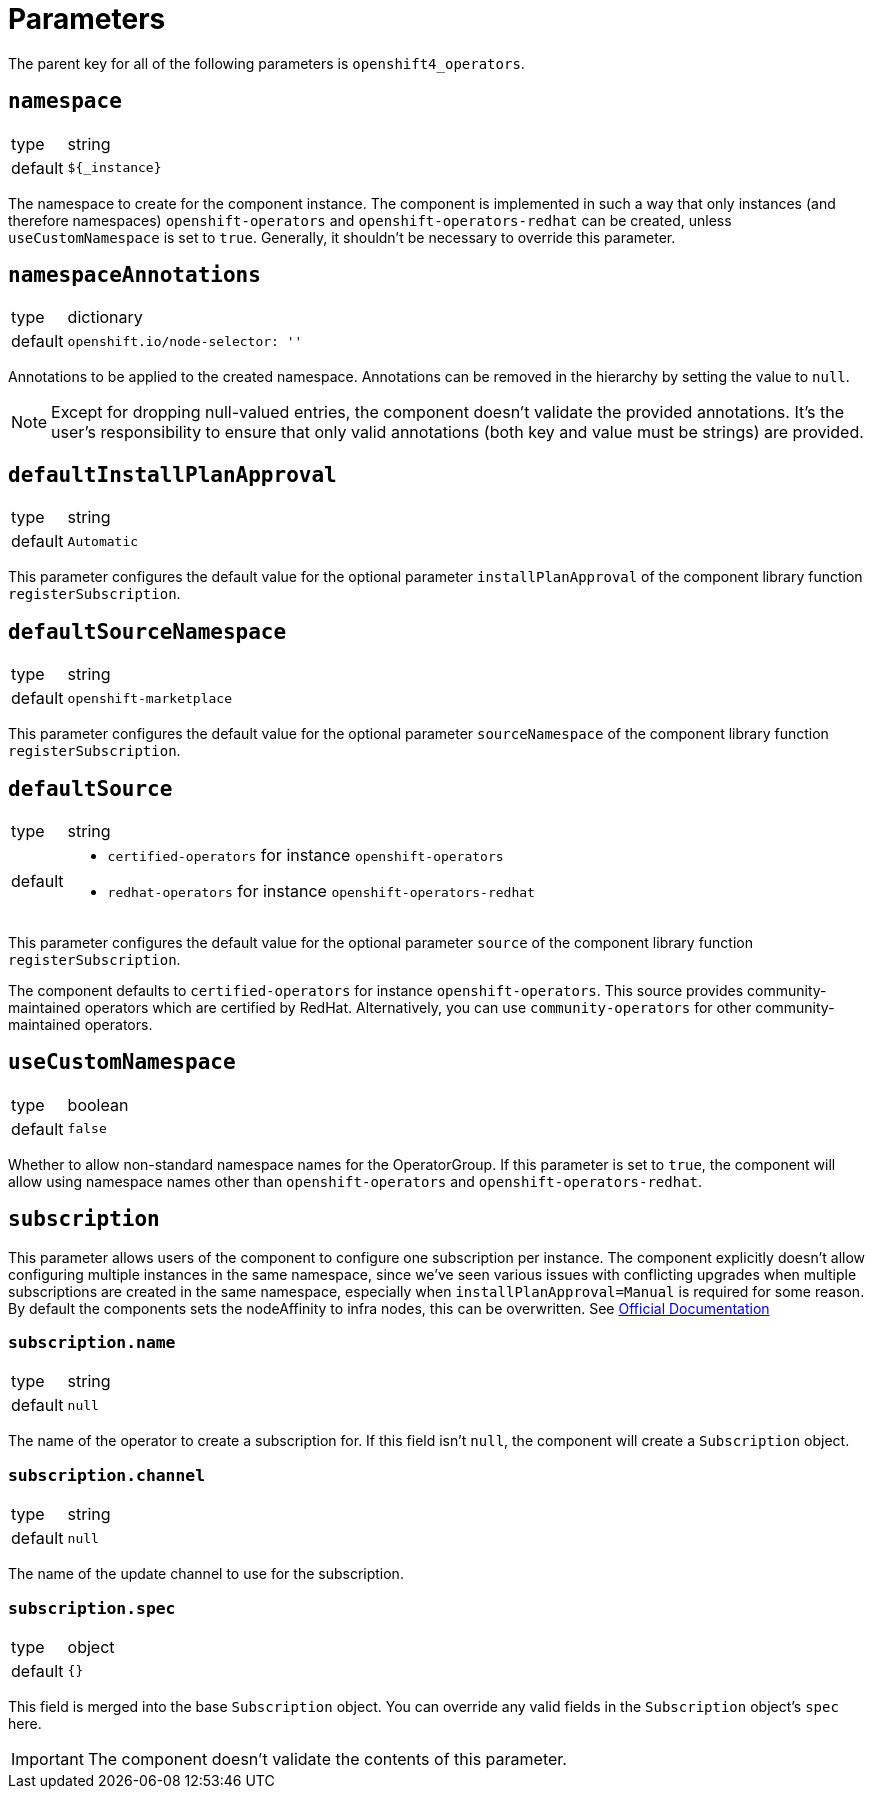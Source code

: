 = Parameters

The parent key for all of the following parameters is `openshift4_operators`.

== `namespace`

[horizontal]
type:: string
default:: `${_instance}`

The namespace to create for the component instance.
The component is implemented in such a way that only instances (and therefore namespaces) `openshift-operators` and `openshift-operators-redhat` can be created, unless `useCustomNamespace` is set to `true`.
Generally, it shouldn't be necessary to override this parameter.

== `namespaceAnnotations`

[horizontal]
type:: dictionary
default::
+
[source,yaml]
----
openshift.io/node-selector: ''
----

Annotations to be applied to the created namespace.
Annotations can be removed in the hierarchy by setting the value to `null`.

[NOTE]
====
Except for dropping null-valued entries, the component doesn't validate the provided annotations.
It's the user's responsibility to ensure that only valid annotations (both key and value must be strings) are provided.
====

== `defaultInstallPlanApproval`

[horizontal]
type:: string
default:: `Automatic`

This parameter configures the default value for the optional parameter `installPlanApproval` of the component library function `registerSubscription`.

== `defaultSourceNamespace`

[horizontal]
type:: string
default:: `openshift-marketplace`

This parameter configures the default value for the optional parameter `sourceNamespace` of the component library function `registerSubscription`.

== `defaultSource`

[horizontal]
type:: string
default::
+
* `certified-operators` for instance `openshift-operators`
* `redhat-operators` for instance `openshift-operators-redhat`

This parameter configures the default value for the optional parameter `source` of the component library function `registerSubscription`.

The component defaults to `certified-operators` for instance `openshift-operators`.
This source provides community-maintained operators which are certified by RedHat.
Alternatively, you can use `community-operators` for other community-maintained operators.

== `useCustomNamespace`

[horizontal]
type:: boolean
default:: `false`

Whether to allow non-standard namespace names for the OperatorGroup.
If this parameter is set to `true`, the component will allow using namespace names other than `openshift-operators` and `openshift-operators-redhat`.

== `subscription`

This parameter allows users of the component to configure one subscription per instance.
The component explicitly doesn't allow configuring multiple instances in the same namespace, since we've seen various issues with conflicting upgrades when multiple subscriptions are created in the same namespace, especially when `installPlanApproval=Manual` is required for some reason.
By default the components sets the nodeAffinity to infra nodes, this can be overwritten.
See https://docs.openshift.com/container-platform/latest/nodes/scheduling/nodes-scheduler-node-affinity.html#nodes-scheduler-node-affinity-configuring-required_nodes-scheduler-node-affinity[Official Documentation]

=== `subscription.name`

[horizontal]
type:: string
default:: `null`

The name of the operator to create a subscription for.
If this field isn't `null`, the component will create a `Subscription` object.

=== `subscription.channel`

[horizontal]
type:: string
default:: `null`

The name of the update channel to use for the subscription.

=== `subscription.spec`

[horizontal]
type:: object
default:: `{}`

This field is merged into the base `Subscription` object.
You can override any valid fields in the `Subscription` object's `spec` here.

IMPORTANT: The component doesn't validate the contents of this parameter.
